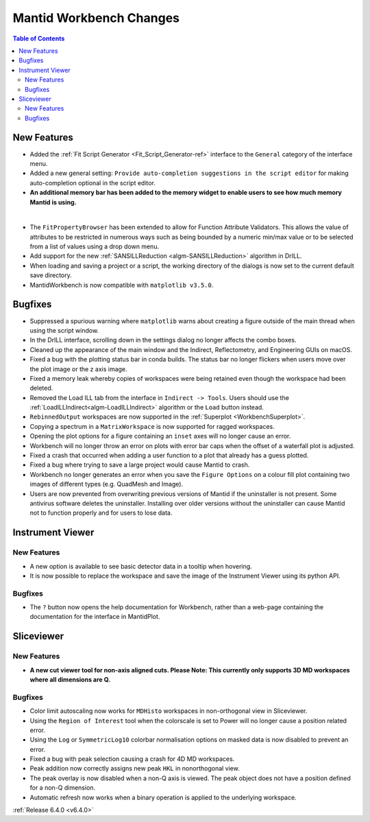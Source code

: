 ========================
Mantid Workbench Changes
========================

.. contents:: Table of Contents
   :local:

New Features
------------

- Added the :ref:`Fit Script Generator <Fit_Script_Generator-ref>` interface to the ``General`` category of the interface menu.
- Added a new general setting: ``Provide auto-completion suggestions in the script editor`` for making auto-completion optional in the script editor.
- **An additional memory bar has been added to the memory widget to enable users to see how much memory Mantid is using.**

.. image::  ../../images/mantid_memory_bar.png
            :align: center
|
- The ``FitPropertyBrowser`` has been extended to allow for Function Attribute Validators. This allows the value of attributes to be restricted in numerous ways such as being bounded by a numeric min/max value or to be selected from a list of values using a drop down menu.
- Add support for the new :ref:`SANSILLReduction <algm-SANSILLReduction>` algorithm in DrILL.
- When loading and saving a project or a script, the working directory of the dialogs is now set to the current default save directory.
- MantidWorkbench is now compatible with ``matplotlib v3.5.0``.

Bugfixes
--------

- Suppressed a spurious warning where ``matplotlib`` warns about creating a figure outside of the main thread when using the script window.
- In the DrILL interface, scrolling down in the settings dialog no longer affects the combo boxes.
- Cleaned up the appearance of the main window and the Indirect, Reflectometry, and Engineering GUIs on macOS.
- Fixed a bug with the plotting status bar in conda builds. The status bar no longer flickers when users move over the plot image or the z axis image.
- Fixed a memory leak whereby copies of workspaces were being retained even though the workspace had been deleted.
- Removed the Load ILL tab from the interface in ``Indirect -> Tools``. Users should use the :ref:`LoadILLIndirect<algm-LoadILLIndirect>` algorithm or the ``Load`` button instead.
- ``RebinnedOutput`` workspaces are now supported in the :ref:`Superplot <WorkbenchSuperplot>`.
- Copying a spectrum in a ``MatrixWorkspace`` is now supported for ragged workspaces.
- Opening the plot options for a figure containing an ``inset`` axes will no longer cause an error.
- Workbench will no longer throw an error on plots with error bar caps when the offset of a waterfall plot is adjusted.
- Fixed a crash that occurred when adding a user function to a plot that already has a guess plotted.
- Fixed a bug where trying to save a large project would cause Mantid to crash.
- Workbench no longer generates an error when you save the ``Figure Options`` on a colour fill plot containing two images of different types (e.g. QuadMesh and Image).
- Users are now prevented from overwriting previous versions of Mantid if the uninstaller is not present. Some antivirus software deletes the uninstaller. Installing over older versions without the uninstaller can cause Mantid not to function properly and for users to lose data.

Instrument Viewer
-----------------

New Features
############

- A new option is available to see basic detector data in a tooltip when hovering.
- It is now possible to replace the workspace and save the image of the Instrument Viewer using its python API.

Bugfixes
########

- The ``?`` button now opens the help documentation for Workbench, rather than a web-page containing the documentation for the interface in MantidPlot.


Sliceviewer
-----------

New Features
############

- **A new cut viewer tool for non-axis aligned cuts. Please Note: This currently only supports 3D MD workspaces where all dimensions are Q.**

.. image::  ../../images/SliceViewer_CutViewer.png
            :align: center


Bugfixes
########

- Color limit autoscaling now works for ``MDHisto`` workspaces in non-orthogonal view in Sliceviewer.
- Using the ``Region of Interest`` tool when the colorscale is set to Power will no longer cause a position related error.
- Using the ``Log`` or ``SymmetricLog10`` colorbar normalisation options on masked data is now disabled to prevent an error.
- Fixed a bug with peak selection causing a crash for 4D MD workspaces.
- Peak addition now correctly assigns new peak ``HKL`` in nonorthogonal view.
- The peak overlay is now disabled when a non-Q axis is viewed. The peak object does not have a position defined for a non-Q dimension.
- Automatic refresh now works when a binary operation is applied to the underlying workspace.


:ref:`Release 6.4.0 <v6.4.0>`
